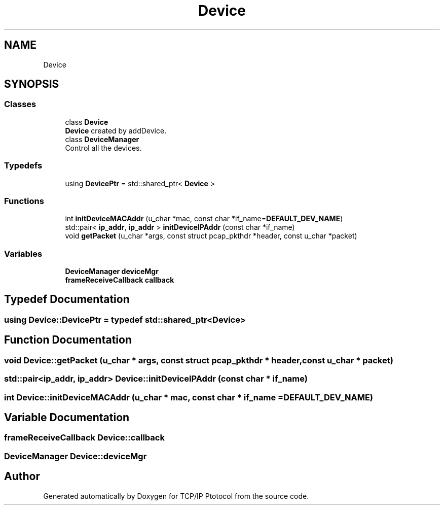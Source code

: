 .TH "Device" 3 "Fri Nov 22 2019" "TCP/IP Ptotocol" \" -*- nroff -*-
.ad l
.nh
.SH NAME
Device
.SH SYNOPSIS
.br
.PP
.SS "Classes"

.in +1c
.ti -1c
.RI "class \fBDevice\fP"
.br
.RI "\fBDevice\fP created by addDevice\&. "
.ti -1c
.RI "class \fBDeviceManager\fP"
.br
.RI "Control all the devices\&. "
.in -1c
.SS "Typedefs"

.in +1c
.ti -1c
.RI "using \fBDevicePtr\fP = std::shared_ptr< \fBDevice\fP >"
.br
.in -1c
.SS "Functions"

.in +1c
.ti -1c
.RI "int \fBinitDeviceMACAddr\fP (u_char *mac, const char *if_name=\fBDEFAULT_DEV_NAME\fP)"
.br
.ti -1c
.RI "std::pair< \fBip_addr\fP, \fBip_addr\fP > \fBinitDeviceIPAddr\fP (const char *if_name)"
.br
.ti -1c
.RI "void \fBgetPacket\fP (u_char *args, const struct pcap_pkthdr *header, const u_char *packet)"
.br
.in -1c
.SS "Variables"

.in +1c
.ti -1c
.RI "\fBDeviceManager\fP \fBdeviceMgr\fP"
.br
.ti -1c
.RI "\fBframeReceiveCallback\fP \fBcallback\fP"
.br
.in -1c
.SH "Typedef Documentation"
.PP 
.SS "using \fBDevice::DevicePtr\fP = typedef std::shared_ptr<\fBDevice\fP>"

.SH "Function Documentation"
.PP 
.SS "void Device::getPacket (u_char * args, const struct pcap_pkthdr * header, const u_char * packet)"

.SS "std::pair<\fBip_addr\fP, \fBip_addr\fP> Device::initDeviceIPAddr (const char * if_name)"

.SS "int Device::initDeviceMACAddr (u_char * mac, const char * if_name = \fC\fBDEFAULT_DEV_NAME\fP\fP)"

.SH "Variable Documentation"
.PP 
.SS "\fBframeReceiveCallback\fP Device::callback"

.SS "\fBDeviceManager\fP Device::deviceMgr"

.SH "Author"
.PP 
Generated automatically by Doxygen for TCP/IP Ptotocol from the source code\&.
